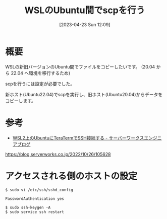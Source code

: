 #+BLOG: wurly-blog
#+POSTID: 307
#+ORG2BLOG:
#+DATE: [2023-04-23 Sun 12:09]
#+OPTIONS: toc:nil num:nil todo:nil pri:nil tags:nil ^:nil
#+CATEGORY: WSL
#+TAGS: 
#+DESCRIPTION:
#+TITLE: WSLのUbuntu間でscpを行う

* 概要

WSLの新旧バージョンのUbuntu間でファイルをコピーしたいです。
(20.04 から 22.04 へ環境を移行するため)

scpを行うには設定が必要でした。

新ホスト(Ubuntu22.04)でscpを実行し、旧ホスト(Ubuntu20.04)からデータをコピーします。

* 参考
 - [[https://blog.serverworks.co.jp/2022/10/26/105628][WSL2上のUbuntuにTeraTermでSSH接続する - サーバーワークスエンジニアブログ]]
https://blog.serverworks.co.jp/2022/10/26/105628

* アクセスされる側のホストの設定

#+begin_src 
$ sudo vi /etc/ssh/sshd_config
#+end_src

#+begin_src 
PasswordAuthentication yes
#+end_src

#+begin_src 
$ sudo ssh-keygen -A
$ sudo service ssh restart
#+end_src
